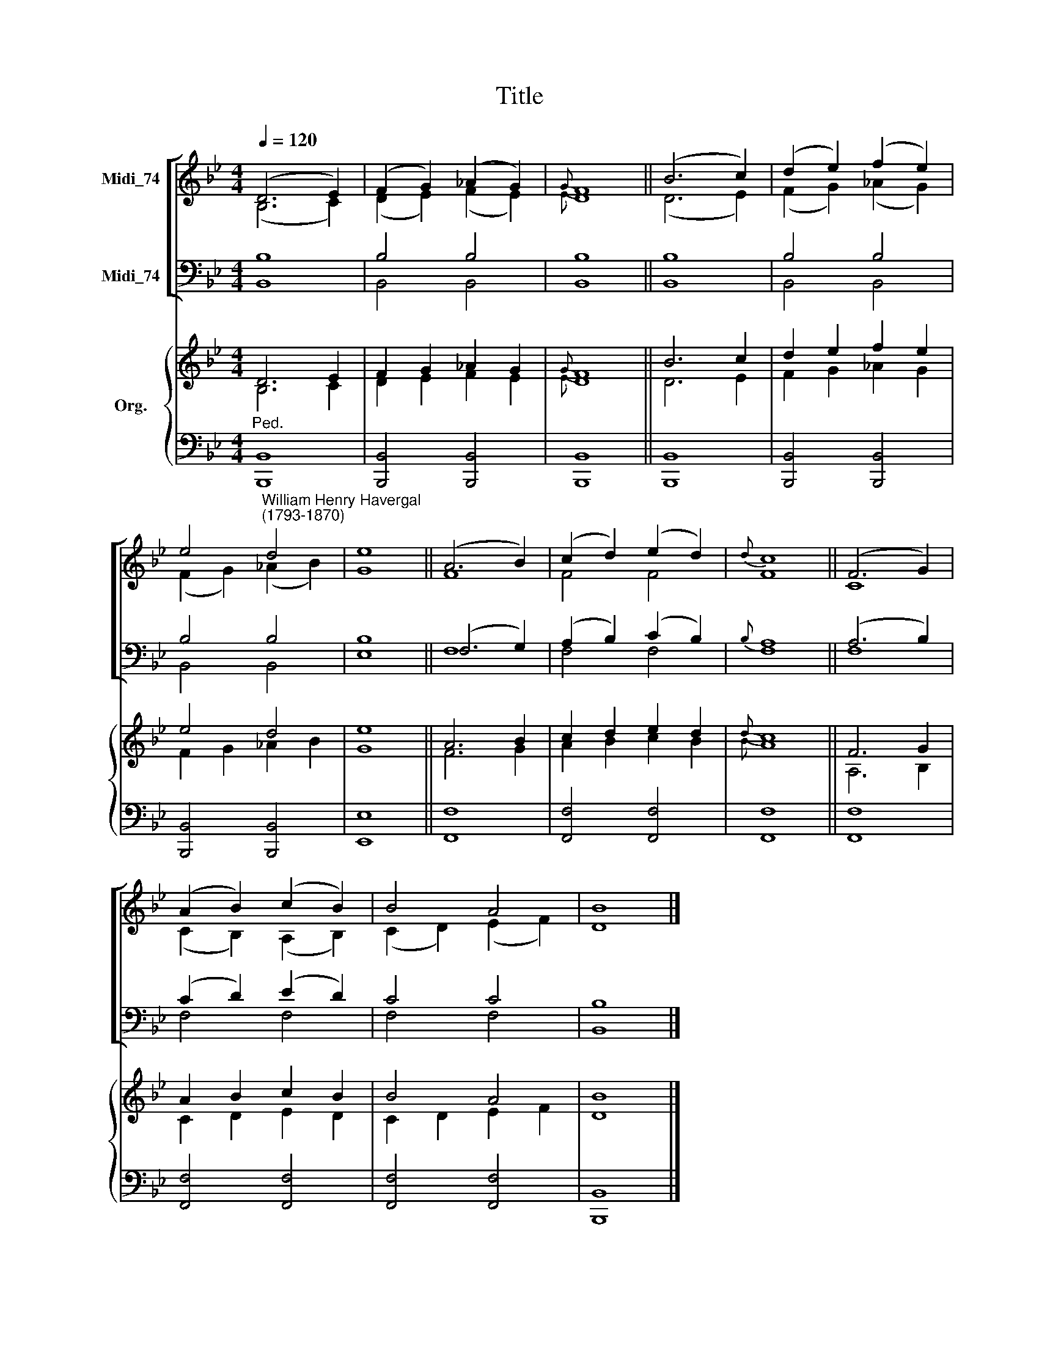 X:1
T:Title
%%score [ ( 1 2 ) ( 3 4 ) ] { ( 5 6 ) | 7 }
L:1/8
Q:1/4=120
M:4/4
K:Bb
V:1 treble nm="Midi_74" snm=" "
V:2 treble 
V:3 bass nm="Midi_74"
V:4 bass 
V:5 treble nm="Org."
V:6 treble 
V:7 bass 
V:1
 (D6 E2) | (F2 G2) (_A2 G2) |{G} F8 || (B6 c2) | (d2 e2) (f2 e2) | %5
 e4"^William Henry Havergal\n(1793-1870)" d4 | e8 || (A6 B2) | (c2 d2) (e2 d2) |{d} c8 || (F6 G2) | %11
 (A2 B2) (c2 B2) | B4 A4 | B8 |] %14
V:2
 (B,6 C2) | (D2 E2) (F2 E2) |{E} D8 || (D6 E2) | (F2 G2) (_A2 G2) | (F2 G2) (_A2 B2) | G8 || F8 | %8
 F4 F4 | F8 || C8 | (C2 B,2) (A,2 B,2) | (C2 D2) (E2 F2) | D8 |] %14
V:3
 B,8 | B,4 B,4 | B,8 || B,8 | B,4 B,4 | B,4 B,4 | B,8 || (F,6 G,2) | (A,2 B,2) (C2 B,2) | %9
{B,} A,8 || (A,6 B,2) | (C2 D2) (E2 D2) | C4 C4 | B,8 |] %14
V:4
 B,,8 | B,,4 B,,4 | B,,8 || B,,8 | B,,4 B,,4 | B,,4 B,,4 | E,8 || F,8 | F,4 F,4 | F,8 || F,8 | %11
 F,4 F,4 | F,4 F,4 | B,,8 |] %14
V:5
 D6 E2 | F2 G2 _A2 G2 |{G} F8 || B6 c2 | d2 e2 f2 e2 | e4 d4 | e8 || A6 B2 | c2 d2 e2 d2 |{d} c8 || %10
 F6 G2 | A2 B2 c2 B2 | B4 A4 | B8 |] %14
V:6
 B,6 C2 | D2 E2 F2 E2 |{E} D8 || D6 E2 | F2 G2 _A2 G2 | F2 G2 _A2 B2 | G8 || F6 G2 | A2 B2 c2 B2 | %9
{B} A8 || A,6 B,2 | C2 D2 E2 D2 | C2 D2 E2 F2 | D8 |] %14
V:7
"^Ped." [B,,,B,,]8 | [B,,,B,,]4 [B,,,B,,]4 | [B,,,B,,]8 || [B,,,B,,]8 | [B,,,B,,]4 [B,,,B,,]4 | %5
 [B,,,B,,]4 [B,,,B,,]4 | [E,,E,]8 || [F,,F,]8 | [F,,F,]4 [F,,F,]4 | [F,,F,]8 || [F,,F,]8 | %11
 [F,,F,]4 [F,,F,]4 | [F,,F,]4 [F,,F,]4 | [B,,,B,,]8 |] %14

